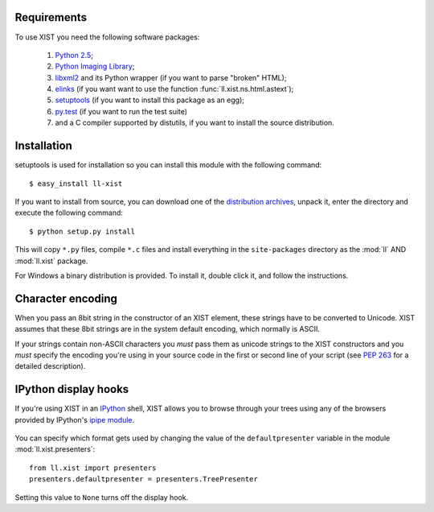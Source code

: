 Requirements
============

To use XIST you need the following software packages:

	1.	`Python 2.5`_;

	2.	`Python Imaging Library`_;

	3.	`libxml2`_ and its Python wrapper (if you want to parse "broken" HTML);

	4.	`elinks`_ (if you want want to use the function
		:func:`ll.xist.ns.html.astext`);

	5.	`setuptools`_ (if you want to install this package as an egg);

	6.	`py.test`_ (if you want to run the test suite)

	7.	and a C compiler supported by distutils, if you want to install the
		source distribution.

	.. _Python 2.5: http://www.python.org/
	.. _Python Imaging Library: http://www.pythonware.com/products/pil/
	.. _libxml2: http://www.xmlsoft.org/
	.. _elinks: http://elinks.or.cz/
	.. _setuptools: http://peak.telecommunity.com/DevCenter/setuptools
	.. _py.test: http://codespeak.net/py/current/doc/test.html


Installation
============

setuptools is used for installation so you can install this module with the
following command::

	$ easy_install ll-xist

If you want to install from source, you can download one of the
`distribution archives`__, unpack it, enter the directory and execute the
following command::

	$ python setup.py install

__ http://www.livinglogic.de/Python/Download.html#xist

This will copy ``*.py`` files, compile ``*.c`` files and install everything in
the ``site-packages`` directory as the :mod:`ll` AND :mod:`ll.xist` package.

For Windows a binary distribution is provided. To install it,
double click it, and follow the instructions.


Character encoding
==================

When you pass an 8bit string in the constructor of an XIST element, these
strings have to be converted to Unicode. XIST assumes that these 8bit strings
are in the system default encoding, which normally is ASCII.

If your strings contain non-ASCII characters you *must* pass them as unicode
strings to the XIST constructors and you *must* specify the encoding you're
using in your source code in the first or second line of your script (see
:pep:`263` for a detailed description).


IPython display hooks
=====================

If you're using XIST in an `IPython`_ shell, XIST allows you to browse through
your trees using any of the browsers provided by IPython's `ipipe module`_.

	.. _IPython: http://ipython.scipy.org/
	.. _ipipe module: http://projects.scipy.org/ipython/ipython/wiki/UsingIPipe

You can specify which format gets used by changing the value of the
``defaultpresenter`` variable in the module :mod:`ll.xist.presenters`::

	from ll.xist import presenters
	presenters.defaultpresenter = presenters.TreePresenter

Setting this value to ``None`` turns off the display hook.
